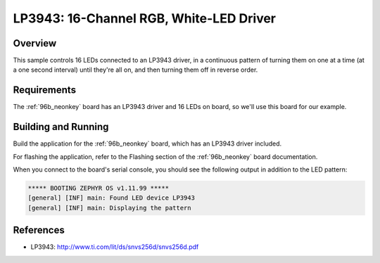 .. _lp3943:

LP3943: 16-Channel RGB, White-LED Driver
########################################

Overview
********

This sample controls 16 LEDs connected to an LP3943 driver, in
a continuous pattern of turning them on one at a time (at a one
second interval) until they're all on, and then turning them off in
reverse order.

Requirements
************

The :ref:`96b_neonkey` board has an LP3943 driver and 16 LEDs on board,
so we'll use this board for our example.

Building and Running
********************

Build the application for the :ref:`96b_neonkey` board, which has an
LP3943 driver included.

.. zephyr-app-commands::
   :zephyr-app: samples/drivers/led_lp3943
   :board: 96b_neonkey
   :goals: build
   :compact:

For flashing the application, refer to the Flashing section of the
:ref:`96b_neonkey` board documentation.

When you connect to the board's serial console, you should see the
following output in addition to the LED pattern:

.. code-block:: none

   ***** BOOTING ZEPHYR OS v1.11.99 *****
   [general] [INF] main: Found LED device LP3943
   [general] [INF] main: Displaying the pattern

References
**********

- LP3943: http://www.ti.com/lit/ds/snvs256d/snvs256d.pdf
